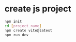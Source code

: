 * create js project
#+begin_src bash
  npm init
  cd [project_name]
  npm create vite@latest
  npm run dev 
#+end_src

